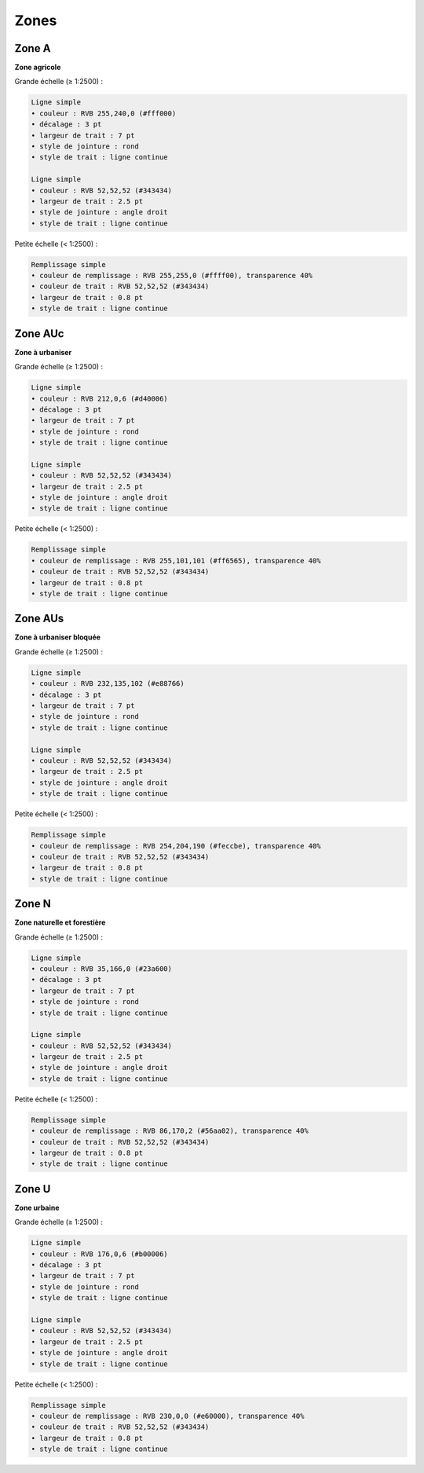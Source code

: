 Zones
=====

Zone A
******

**Zone agricole**
        
Grande échelle (≥ 1:2500) :

.. image:: ../../../PLU/vignettes/ZONE-A_sup2500.png

.. code::

    Ligne simple
    • couleur : RVB 255,240,0 (#fff000)
    • décalage : 3 pt
    • largeur de trait : 7 pt
    • style de jointure : rond
    • style de trait : ligne continue

    Ligne simple
    • couleur : RVB 52,52,52 (#343434)
    • largeur de trait : 2.5 pt
    • style de jointure : angle droit
    • style de trait : ligne continue

Petite échelle (< 1:2500) :

.. image:: ../../../PLU/vignettes/ZONE-A_inf2500.png

.. code::

    Remplissage simple
    • couleur de remplissage : RVB 255,255,0 (#ffff00), transparence 40%
    • couleur de trait : RVB 52,52,52 (#343434)
    • largeur de trait : 0.8 pt
    • style de trait : ligne continue

Zone AUc
********

**Zone à urbaniser**
        
Grande échelle (≥ 1:2500) :

.. image:: ../../../PLU/vignettes/ZONE-AUc_sup2500.png

.. code::

    Ligne simple
    • couleur : RVB 212,0,6 (#d40006)
    • décalage : 3 pt
    • largeur de trait : 7 pt
    • style de jointure : rond
    • style de trait : ligne continue

    Ligne simple
    • couleur : RVB 52,52,52 (#343434)
    • largeur de trait : 2.5 pt
    • style de jointure : angle droit
    • style de trait : ligne continue

Petite échelle (< 1:2500) :

.. image:: ../../../PLU/vignettes/ZONE-AUc_inf2500.png

.. code::

    Remplissage simple
    • couleur de remplissage : RVB 255,101,101 (#ff6565), transparence 40%
    • couleur de trait : RVB 52,52,52 (#343434)
    • largeur de trait : 0.8 pt
    • style de trait : ligne continue

Zone AUs
********

**Zone à urbaniser bloquée**
        
Grande échelle (≥ 1:2500) :

.. image:: ../../../PLU/vignettes/ZONE-AUs_sup2500.png

.. code::

    Ligne simple
    • couleur : RVB 232,135,102 (#e88766)
    • décalage : 3 pt
    • largeur de trait : 7 pt
    • style de jointure : rond
    • style de trait : ligne continue

    Ligne simple
    • couleur : RVB 52,52,52 (#343434)
    • largeur de trait : 2.5 pt
    • style de jointure : angle droit
    • style de trait : ligne continue

Petite échelle (< 1:2500) :

.. image:: ../../../PLU/vignettes/ZONE-AUs_inf2500.png

.. code::

    Remplissage simple
    • couleur de remplissage : RVB 254,204,190 (#feccbe), transparence 40%
    • couleur de trait : RVB 52,52,52 (#343434)
    • largeur de trait : 0.8 pt
    • style de trait : ligne continue

Zone N
******

**Zone naturelle et forestière**
        
Grande échelle (≥ 1:2500) :

.. image:: ../../../PLU/vignettes/ZONE-N_sup2500.png

.. code::

    Ligne simple
    • couleur : RVB 35,166,0 (#23a600)
    • décalage : 3 pt
    • largeur de trait : 7 pt
    • style de jointure : rond
    • style de trait : ligne continue

    Ligne simple
    • couleur : RVB 52,52,52 (#343434)
    • largeur de trait : 2.5 pt
    • style de jointure : angle droit
    • style de trait : ligne continue

Petite échelle (< 1:2500) :

.. image:: ../../../PLU/vignettes/ZONE-N_inf2500.png

.. code::

    Remplissage simple
    • couleur de remplissage : RVB 86,170,2 (#56aa02), transparence 40%
    • couleur de trait : RVB 52,52,52 (#343434)
    • largeur de trait : 0.8 pt
    • style de trait : ligne continue

Zone U
******

**Zone urbaine**
        
Grande échelle (≥ 1:2500) :

.. image:: ../../../PLU/vignettes/ZONE-U_sup2500.png

.. code::

    Ligne simple
    • couleur : RVB 176,0,6 (#b00006)
    • décalage : 3 pt
    • largeur de trait : 7 pt
    • style de jointure : rond
    • style de trait : ligne continue

    Ligne simple
    • couleur : RVB 52,52,52 (#343434)
    • largeur de trait : 2.5 pt
    • style de jointure : angle droit
    • style de trait : ligne continue

Petite échelle (< 1:2500) :

.. image:: ../../../PLU/vignettes/ZONE-U_inf2500.png

.. code::
    
    Remplissage simple
    • couleur de remplissage : RVB 230,0,0 (#e60000), transparence 40%
    • couleur de trait : RVB 52,52,52 (#343434)
    • largeur de trait : 0.8 pt
    • style de trait : ligne continue
